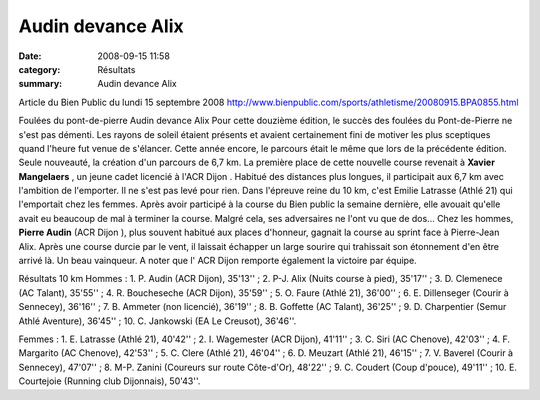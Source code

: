 Audin devance Alix
==================

:date: 2008-09-15 11:58
:category: Résultats
:summary: Audin devance Alix

Article du Bien Public du lundi 15 septembre 2008
`http://www.bienpublic.com/sports/athletisme/20080915.BPA0855.html <http://www.bienpublic.com/sports/athletisme/20080915.BPA0855.html>`_ 

Foulées du pont-de-pierre 
Audin devance Alix 
Pour cette douzième édition, le succès des foulées du Pont-de-Pierre ne s'est pas démenti. Les rayons de soleil étaient présents et avaient certainement fini de motiver les plus sceptiques quand l'heure fut venue de s'élancer. Cette année encore, le parcours était le même que lors de la précédente édition. Seule nouveauté, la création d'un parcours de 6,7 km. La première place de cette nouvelle course revenait à **Xavier Mangelaers** , un jeune cadet licencié à l'ACR Dijon . Habitué des distances plus longues, il participait aux 6,7 km avec l'ambition de l'emporter. Il ne s'est pas levé pour rien. Dans l'épreuve reine du 10 km, c'est Emilie Latrasse (Athlé 21) qui l'emportait chez les femmes. Après avoir participé à la course du Bien public la semaine dernière, elle avouait qu'elle avait eu beaucoup de mal à terminer la course. Malgré cela, ses adversaires ne l'ont vu que de dos... Chez les hommes, **Pierre Audin**  (ACR Dijon ), plus souvent habitué aux places d'honneur, gagnait la course au sprint face à Pierre-Jean Alix. Après une course durcie par le vent, il laissait échapper un large sourire qui trahissait son étonnement d'en être arrivé là. Un beau vainqueur.
A noter que l' ACR Dijon remporte également la victoire par équipe.

Résultats 10 km Hommes : 1. P. Audin (ACR Dijon),  35'13'' ; 2. P-J. Alix (Nuits course à pied), 35'17'' ; 3. D. Clemenece (AC Talant), 35'55'' ; 4. R. Boucheseche (ACR Dijon),  35'59'' ; 5. O. Faure (Athlé 21), 36'00'' ; 6. E. Dillenseger (Courir à Sennecey), 36'16'' ; 7. B. Ammeter (non licencié), 36'19'' ; 8. B. Goffette (AC Talant), 36'25'' ; 9. D. Charpentier (Semur Athlé Aventure), 36'45'' ; 10. C. Jankowski (EA Le Creusot), 36'46''.

Femmes : 1. E. Latrasse (Athlé 21), 40'42'' ; 2. I. Wagemester (ACR Dijon),  41'11'' ; 3. C. Siri (AC Chenove), 42'03'' ; 4. F. Margarito (AC Chenove), 42'53'' ; 5. C. Clere (Athlé 21), 46'04'' ; 6. D. Meuzart (Athlé 21), 46'15'' ; 7. V. Baverel (Courir à Sennecey), 47'07'' ; 8. M-P. Zanini (Coureurs sur route Côte-d'Or), 48'22'' ; 9. C. Coudert (Coup d'pouce), 49'11'' ; 10. E. Courtejoie (Running club Dijonnais), 50'43''.

